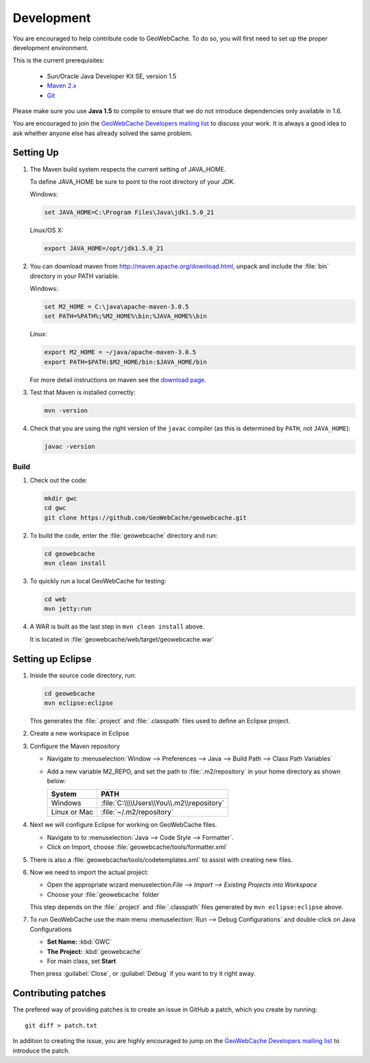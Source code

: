 .. _development:

Development
===========

You are encouraged to help contribute code to GeoWebCache.  To do so, you will first need to set up the proper development environment.

This is the current prerequisites:

 * Sun/Oracle Java Developer Kit SE, version 1.5
 * `Maven 2.x <http://maven.apache.org/>`_
 * `Git <http://git-scm.com>`_

Please make sure you use **Java 1.5** to compile to ensure that we do not introduce dependencies only available in 1.6.

You are encouraged to join the `GeoWebCache Developers mailing list <https://lists.sourceforge.net/lists/listinfo/geowebcache-devel>`_ to discuss your work.  It is always a good idea to ask whether anyone else has already solved the same problem.


Setting Up
----------

#. The Maven build system respects the current setting of JAVA_HOME.

   To define JAVA_HOME be sure to point to the root directory of your JDK.

   Windows:

   .. code-block:: bash

      set JAVA_HOME=C:\Program Files\Java\jdk1.5.0_21

   Linux/OS X:

   .. code-block:: bash

      export JAVA_HOME=/opt/jdk1.5.0_21

#. You can download maven from http://maven.apache.org/download.html, unpack and include the :file:`bin` directory in your PATH variable.

   Windows:

   .. code-block:: bash

      set M2_HOME = C:\java\apache-maven-3.0.5
      set PATH=%PATH%;%M2_HOME%\bin;%JAVA_HOME%\bin

   Linux:

   .. code-block:: bash

      export M2_HOME = ~/java/apache-maven-3.0.5
      export PATH=$PATH:$M2_HOME/bin:$JAVA_HOME/bin

   For more detail instructions on maven see the `download page <http://maven.apache.org/download.cgi>`_.

#. Test that Maven is installed correctly:

   .. code-block:: bash

      mvn -version

#. Check that you are using the right version of the ``javac`` compiler (as this is determined by ``PATH``, not ``JAVA_HOME``):

   .. code-block:: bash

      javac -version

Build
~~~~~

#. Check out the code:

   .. code-block:: bash

      mkdir gwc
      cd gwc
      git clone https://github.com/GeoWebCache/geowebcache.git

#. To build the code, enter the :file:`geowebcache` directory and run:

   .. code-block:: bash

      cd geowebcache
      mvn clean install

#. To quickly run a local GeoWebCache for testing:

   .. code-block:: bash

      cd web
      mvn jetty:run

#. A WAR is built as the last step in ``mvn clean install`` above.

   It is located in :file:`geowebcache/web/target/geowebcache.war`


Setting up Eclipse
------------------

#. Inside the source code directory, run:

   .. code-block:: bash

      cd geowebcache
      mvn eclipse:eclipse

   This generates the :file:`.project` and :file:`.classpath` files used to define an Eclipse
   project.

#. Create a new workspace in Eclipse

#. Configure the Maven repository

   * Navigate to :menuselection:`Window --> Preferences --> Java --> Build Path --> Class Path Variables`
   * Add a new variable M2_REPO, and set the path to :file:`.m2/repository` in your home directory
     as shown below:

     ==================== =========================================
     System               PATH
     ==================== =========================================
     Windows              :file:`C:\\\\Users\\You\\.m2\\repository`
     Linux or Mac         :file:`~/.m2/repository`
     ==================== =========================================

#. Next we will configure Eclipse for working on GeoWebCache files.

   * Navigate to to :menuselection:`Java --> Code Style --> Formatter`.
   * Click on Import, choose :file:`geowebcache/tools/formatter.xml`

#. There is also a :file:`geowebcache/tools/codetemplates.xml` to assist
   with creating new files.

#. Now we need to import the actual project:

   * Open the appropriate wizard menuselection:`File --> Import --> Existing Projects into Workspace`
   * Choose your :file:`geowebcache` folder

   This step depends on the :file:`.project` and :file:`.classpath` files generated
   by ``mvn eclipse:eclipse`` above.

#. To run GeoWebCache use the main menu :menuselection:`Run --> Debug Configurations` and double-click on Java Configurations

   * **Set Name:** :kbd:`GWC`
   * **The Project:** :kbd:`geowebcache`
   * For main class, set **Start**

   Then press :guilabel:`Close`, or :guilabel:`Debug` if you want to try it right away.

Contributing patches
--------------------

The prefered way of providing patches is to create an issue in GitHub a patch, which you create by running::

  git diff > patch.txt

In addition to creating the issue, you are highly encouraged to jump on the `GeoWebCache Developers mailing list <https://lists.sourceforge.net/lists/listinfo/geowebcache-devel>`_ to introduce the patch.
